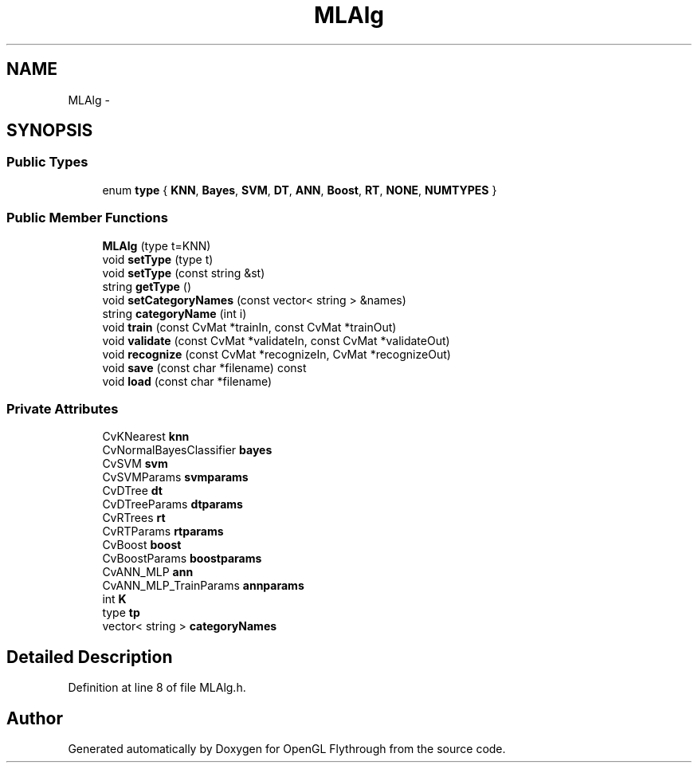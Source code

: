 .TH "MLAlg" 3 "Mon Dec 3 2012" "Version 001" "OpenGL Flythrough" \" -*- nroff -*-
.ad l
.nh
.SH NAME
MLAlg \- 
.SH SYNOPSIS
.br
.PP
.SS "Public Types"

.in +1c
.ti -1c
.RI "enum \fBtype\fP { \fBKNN\fP, \fBBayes\fP, \fBSVM\fP, \fBDT\fP, \fBANN\fP, \fBBoost\fP, \fBRT\fP, \fBNONE\fP, \fBNUMTYPES\fP }"
.br
.in -1c
.SS "Public Member Functions"

.in +1c
.ti -1c
.RI "\fBMLAlg\fP (type t=KNN)"
.br
.ti -1c
.RI "void \fBsetType\fP (type t)"
.br
.ti -1c
.RI "void \fBsetType\fP (const string &st)"
.br
.ti -1c
.RI "string \fBgetType\fP ()"
.br
.ti -1c
.RI "void \fBsetCategoryNames\fP (const vector< string > &names)"
.br
.ti -1c
.RI "string \fBcategoryName\fP (int i)"
.br
.ti -1c
.RI "void \fBtrain\fP (const CvMat *trainIn, const CvMat *trainOut)"
.br
.ti -1c
.RI "void \fBvalidate\fP (const CvMat *validateIn, const CvMat *validateOut)"
.br
.ti -1c
.RI "void \fBrecognize\fP (const CvMat *recognizeIn, CvMat *recognizeOut)"
.br
.ti -1c
.RI "void \fBsave\fP (const char *filename) const "
.br
.ti -1c
.RI "void \fBload\fP (const char *filename)"
.br
.in -1c
.SS "Private Attributes"

.in +1c
.ti -1c
.RI "CvKNearest \fBknn\fP"
.br
.ti -1c
.RI "CvNormalBayesClassifier \fBbayes\fP"
.br
.ti -1c
.RI "CvSVM \fBsvm\fP"
.br
.ti -1c
.RI "CvSVMParams \fBsvmparams\fP"
.br
.ti -1c
.RI "CvDTree \fBdt\fP"
.br
.ti -1c
.RI "CvDTreeParams \fBdtparams\fP"
.br
.ti -1c
.RI "CvRTrees \fBrt\fP"
.br
.ti -1c
.RI "CvRTParams \fBrtparams\fP"
.br
.ti -1c
.RI "CvBoost \fBboost\fP"
.br
.ti -1c
.RI "CvBoostParams \fBboostparams\fP"
.br
.ti -1c
.RI "CvANN_MLP \fBann\fP"
.br
.ti -1c
.RI "CvANN_MLP_TrainParams \fBannparams\fP"
.br
.ti -1c
.RI "int \fBK\fP"
.br
.ti -1c
.RI "type \fBtp\fP"
.br
.ti -1c
.RI "vector< string > \fBcategoryNames\fP"
.br
.in -1c
.SH "Detailed Description"
.PP 
Definition at line 8 of file MLAlg\&.h\&.

.SH "Author"
.PP 
Generated automatically by Doxygen for OpenGL Flythrough from the source code\&.
